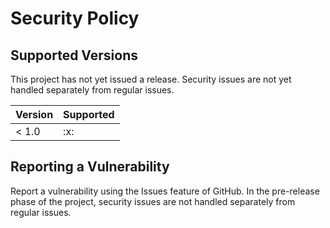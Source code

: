 * Security Policy

** Supported Versions

This project has not yet issued a release. Security issues are not yet
handled separately from regular issues.

| Version | Supported |
|---------+-----------|
| < 1.0   | :x:       |

** Reporting a Vulnerability

Report a vulnerability using the Issues feature of GitHub. In the
pre-release phase of the project, security issues are not handled
separately from regular issues.

